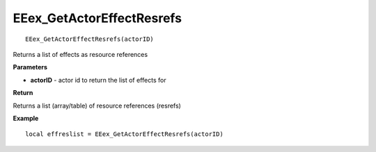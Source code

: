 .. _EEex_GetActorEffectResrefs:

===================================
EEex_GetActorEffectResrefs 
===================================

::

   EEex_GetActorEffectResrefs(actorID)

Returns a list of effects as resource references

**Parameters**

* **actorID** - actor id to return the list of effects for

**Return**

Returns a list (array/table) of resource references (resrefs)

**Example**

::

   local effreslist = EEex_GetActorEffectResrefs(actorID)



